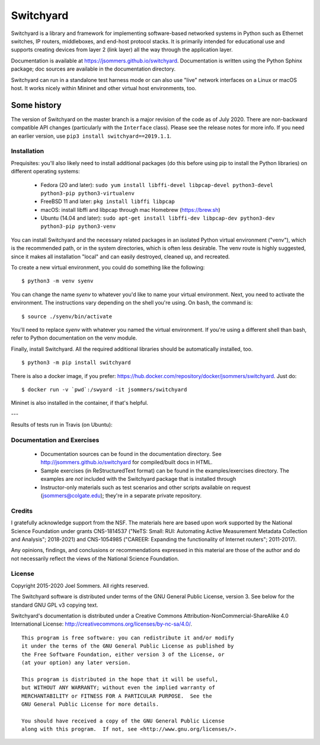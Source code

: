 Switchyard
==========

Switchyard is a library and framework for implementing software-based networked systems in Python such as Ethernet switches, IP routers, middleboxes, and end-host protocol stacks.  It is primarily intended for educational use and supports creating devices from layer 2 (link layer) all the way through the application layer.

Documentation is available at https://jsommers.github.io/switchyard.  Documentation is written using the Python Sphinx package; doc sources are available in the documentation directory.

Switchyard can run in a standalone test harness mode or can also use "live" network interfaces on a Linux or macOS host.  It works nicely within Mininet and other virtual host environments, too.

Some history
^^^^^^^^^^^^

The version of Switchyard on the master branch is a major revision of the code as of July 2020.  There are non-backward compatible API changes (particularly with the ``Interface`` class).  Please see the release notes for more info.  If you need an earlier version, use ``pip3 install switchyard==2019.1.1``.


Installation
------------

Prequisites: you'll also likely need to install additional packages (do this before using pip to install the Python libraries) on different operating systems:

 * Fedora (20 and later): ``sudo yum install libffi-devel libpcap-devel python3-devel python3-pip python3-virtualenv``
 * FreeBSD 11 and later: ``pkg install libffi libpcap``
 * macOS: install libffi and libpcap through mac Homebrew (https://brew.sh)
 * Ubuntu (14.04 and later): ``sudo apt-get install libffi-dev libpcap-dev python3-dev python3-pip python3-venv``

You can install Switchyard and the necessary related packages in an isolated Python virtual environment ("venv"), which is the recommended path, or in the system directories, which is often less desirable. The venv route is highly suggested, since it makes all installation "local" and can easily destroyed, cleaned up, and recreated.

To create a new virtual environment, you could do something like the following::

    $ python3 -m venv syenv

You can change the name *syenv* to whatever you'd like to name your virtual environment.  Next, you need to activate the environment.  The instructions vary depending on the shell you're using.  On ``bash``, the command is::

    $ source ./syenv/bin/activate

You'll need to replace *syenv* with whatever you named the virtual environment.  If you're using a different shell than bash, refer to Python documentation on the venv module.

Finally, install Switchyard.  All the required additional libraries should be automatically installed, too.

::

    $ python3 -m pip install switchyard


There is also a docker image, if you prefer: https://hub.docker.com/repository/docker/jsommers/switchyard.  Just do::

    $ docker run -v `pwd`:/swyard -it jsommers/switchyard

Mininet is also installed in the container, if that's helpful.

---

Results of tests run in Travis (on Ubuntu):

.. image:: https://travis-ci.org/jsommers/switchyard.svg?branch=master
    :target: https://travis-ci.org/jsommers/switchyard


Documentation and Exercises
---------------------------
 
 * Documentation sources can be found in the documentation directory.  See http://jsommers.github.io/switchyard for compiled/built docs in HTML.

 * Sample exercises (in ReStructuredText format) can be found in the examples/exercises directory.  The examples are *not* included with the Switchyard package that is installed through

 * Instructor-only materials such as test scenarios and other scripts available on request (jsommers@colgate.edu); they're in a separate private repository.

Credits
-------

I gratefully acknowledge support from the NSF.  The materials here are based upon work supported by the National Science Foundation under grants CNS-1814537 ("NeTS: Small: RUI: Automating Active Measurement Metadata Collection and Analysis"; 2018-2021)  and CNS-1054985 ("CAREER: Expanding the functionality of Internet routers"; 2011-2017).

Any opinions, findings, and conclusions or recommendations expressed in this material are those of the author and do not necessarily reflect the views of the National Science Foundation.

License
-------

Copyright 2015-2020 Joel Sommers.  All rights reserved.

The Switchyard software is distributed under terms of the GNU General Public License, version 3.  See below for the standard GNU GPL v3 copying text.

Switchyard's documentation is distributed under a Creative Commons Attribution-NonCommercial-ShareAlike 4.0 International License: http://creativecommons.org/licenses/by-nc-sa/4.0/.

::

    This program is free software: you can redistribute it and/or modify
    it under the terms of the GNU General Public License as published by
    the Free Software Foundation, either version 3 of the License, or
    (at your option) any later version.

    This program is distributed in the hope that it will be useful,
    but WITHOUT ANY WARRANTY; without even the implied warranty of
    MERCHANTABILITY or FITNESS FOR A PARTICULAR PURPOSE.  See the
    GNU General Public License for more details.

    You should have received a copy of the GNU General Public License
    along with this program.  If not, see <http://www.gnu.org/licenses/>.
